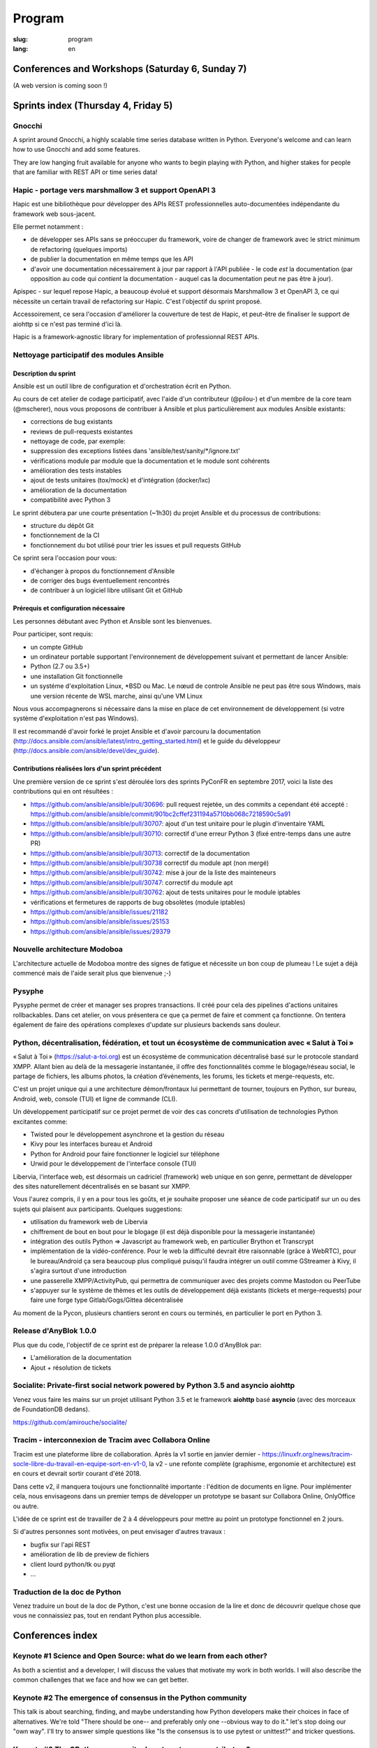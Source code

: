 Program
#######

:slug: program
:lang: en

.. |br| raw:: html

   <br />

.. raw:: html

   <div class="warning">This program might still be subject to minor changes</div>

Conferences and Workshops (Saturday 6, Sunday 7)
================================================

.. raw:: html

  <a href="/images/program_en_01092018.pdf">Schedule in pdf format</a>

(A web version is coming soon !)

Sprints index (Thursday 4, Friday 5)
====================================

Gnocchi
-------

.. raw:: html

  <i>Julien Danjou</i>
  <br/>
  <br/>

.. container:: wrap-paragraphe

  A sprint around Gnocchi, a highly scalable time series database written in
  Python. Everyone's welcome and can learn how to use Gnocchi and add some
  features.

  They are low hanging fruit available for anyone who wants to begin
  playing with Python, and higher stakes for people that are familiar with REST
  API or time series data!

.. raw:: html

  <hr/>

Hapic - portage vers marshmallow 3 et support OpenAPI 3
-------------------------------------------------------

.. raw:: html

  <i>Damien Accorsi</i>
  <br/>
  <br/>

.. container:: wrap-paragraphe

  Hapic est une bibliothèque pour développer des APIs REST professionnelles
  auto-documentées indépendante du framework web sous-jacent.

  Elle permet notamment :

  - de développer ses APIs sans se préoccuper du framework, voire de changer de
    framework avec le strict minimum de refactoring (quelques imports)
  - de publier la documentation en même temps que les API
  - d'avoir une documentation nécessairement à jour par rapport à l'API
    publiée - le code *est* la documentation (par opposition au code qui
    *contient* la documentation - auquel cas la documentation peut ne pas être à
    jour).

  Apispec - sur lequel repose Hapic, a beaucoup évolué et support désormais
  Marshmallow 3 et OpenAPI 3, ce qui nécessite un certain travail de refactoring
  sur Hapic. C'est l'objectif du sprint proposé.

  Accessoirement, ce sera l'occasion d'améliorer la couverture de test de Hapic,
  et peut-être de finaliser le support de aiohttp si ce n'est pas terminé d'ici
  là.

  Hapic is a framework-agnostic library for implementation of professionnal REST
  APIs.

.. raw:: html

  <hr/>

Nettoyage participatif des modules Ansible
------------------------------------------

.. raw:: html

  <i>Pierre-Louis Bonicoli, Michael Scherer</i>
  <br/>

Description du sprint
~~~~~~~~~~~~~~~~~~~~~

.. container:: wrap-paragraphe

  Ansible est un outil libre de configuration et d'orchestration écrit en Python.

  Au cours de cet atelier de codage participatif, avec l'aide d'un contributeur
  (@pilou-) et d'un membre de la core team (@mscherer), nous vous proposons de
  contribuer à Ansible et plus particulièrement aux modules Ansible existants:

  - corrections de bug existants
  - reviews de pull-requests existantes
  - nettoyage de code, par exemple:
  - suppression des exceptions listées dans 'ansible/test/sanity/\*/ignore.txt'
  - vérifications module par module que la documentation et le module sont cohérents
  - amélioration des tests instables
  - ajout de tests unitaires (tox/mock) et d'intégration (docker/lxc)
  - amélioration de la documentation
  - compatibilité avec Python 3

  Le sprint débutera par une courte présentation (~1h30) du projet Ansible et du
  processus de contributions:

  - structure du dépôt Git
  - fonctionnement de la CI
  - fonctionnement du bot utilisé pour trier les issues et pull requests GitHub

  Ce sprint sera l'occasion pour vous:

  - d'échanger à propos du fonctionnement d'Ansible
  - de corriger des bugs éventuellement rencontrés
  - de contribuer à un logiciel libre utilisant Git et GitHub

Prérequis et configuration nécessaire
~~~~~~~~~~~~~~~~~~~~~~~~~~~~~~~~~~~~~

.. container:: wrap-paragraph

  Les personnes débutant avec Python et Ansible sont les bienvenues.
  
  Pour participer, sont requis:

  - un compte GitHub
  - un ordinateur portable supportant l'environnement de développement suivant
    et permettant de lancer Ansible:
  - Python (2.7 ou 3.5+)
  - une installation Git fonctionnelle
  - un systéme d'exploitation Linux, \*BSD ou Mac. Le nœud de controle Ansible
    ne peut pas être sous Windows, mais une version récente de WSL marche, ainsi
    qu'une VM Linux

  Nous vous accompagnerons si nécessaire dans la mise en place de cet environnement de développement (si votre système d'exploitation n'est pas Windows).
  
  Il est recommandé d'avoir forké le projet Ansible et d'avoir parcouru la
  documentation
  (http://docs.ansible.com/ansible/latest/intro_getting_started.html) et le
  guide du développeur (http://docs.ansible.com/ansible/devel/dev_guide).


Contributions réalisées lors d'un sprint précédent
~~~~~~~~~~~~~~~~~~~~~~~~~~~~~~~~~~~~~~~~~~~~~~~~~~

.. container:: wrap-paragraph

  Une première version de ce sprint s'est déroulée lors des sprints PyConFR en
  septembre 2017, voici la liste des contributions qui en ont résultées :

  - https://github.com/ansible/ansible/pull/30696: pull request rejetée, un des
    commits a cependant été accepté :
    https://github.com/ansible/ansible/commit/901bc2cffef231194a5710bb068c7218590c5a91
  - https://github.com/ansible/ansible/pull/30707: ajout d'un test unitaire pour
    le plugin d'inventaire YAML
  - https://github.com/ansible/ansible/pull/30710: correctif d'une erreur Python
    3 (fixé entre-temps dans une autre PR)
  - https://github.com/ansible/ansible/pull/30713: correctif de la documentation
  - https://github.com/ansible/ansible/pull/30738 correctif du module apt (non
    mergé)
  - https://github.com/ansible/ansible/pull/30742: mise à jour de la liste des
    mainteneurs
  - https://github.com/ansible/ansible/pull/30747: correctif du module apt
  - https://github.com/ansible/ansible/pull/30762: ajout de tests unitaires pour
    le module iptables
  - vérifications et fermetures de rapports de bug obsolètes (module iptables)
  - https://github.com/ansible/ansible/issues/21182
  - https://github.com/ansible/ansible/issues/25153
  - https://github.com/ansible/ansible/issues/29379

.. raw:: html

  <hr/>

Nouvelle architecture Modoboa
-----------------------------

.. raw:: html

  <i>Antoine Nguyen</i>
  <br/>
  <br/>

.. container:: wrap-paragraphe

  L'architecture actuelle de Modoboa montre des signes de fatigue et nécessite
  un bon coup de plumeau ! Le sujet a déjà commencé mais de l'aide serait plus
  que bienvenue ;-)

.. raw:: html

  <hr/>

Pysyphe
-------

.. raw:: html

  <i>Adrian Vandier Ast</i>
  <br/>
  <br/>

.. container:: wrap-paragraphe

  Pysyphe permet de créer et manager ses propres transactions. Il créé pour cela
  des pipelines d'actions unitaires rollbackables. Dans cet atelier, on vous
  présentera ce que ça permet de faire et comment ça fonctionne. On tentera
  également de faire des opérations complexes d'update sur plusieurs backends
  sans douleur.

.. raw:: html

  <hr/>

Python, décentralisation, fédération, et tout un écosystème de communication avec « Salut à Toi »
-------------------------------------------------------------------------------------------------

.. raw:: html

  <i>Poisson Jérôme</i>
  <br/>
  <br/>

.. container:: wrap-paragraphe

  « Salut à Toi » (https://salut-a-toi.org) est un écosystème de communication
  décentralisé basé sur le protocole standard XMPP. Allant bien au delà de la
  messagerie instantanée, il offre des fonctionnalités comme le blogage/réseau
  social, le partage de fichiers, les albums photos, la création d’événements,
  les forums, les tickets et merge-requests, etc.

  C'est un projet unique qui a une architecture démon/frontaux lui permettant de
  tourner, toujours en Python, sur bureau, Android, web, console (TUI) et ligne
  de commande (CLI).

  Un développement participatif sur ce projet permet de voir des cas concrets
  d'utilisation de technologies Python excitantes comme:

  - Twisted pour le développement asynchrone et la gestion du réseau
  - Kivy pour les interfaces bureau et Android
  - Python for Android pour faire fonctionner le logiciel sur téléphone
  - Urwid pour le développement de l'interface console (TUI)

  Libervia, l'interface web, est désormais un cadriciel (framework) web unique
  en son genre, permettant de développer des sites naturellement décentralisés
  en se basant sur XMPP.

  Vous l'aurez compris, il y en a pour tous les goûts, et je souhaite proposer
  une séance de code participatif sur un ou des sujets qui plaisent aux
  participants. Quelques suggestions:

  - utilisation du framework web de Libervia
  - chiffrement de bout en bout pour le blogage (il est déjà disponible pour la
    messagerie instantanée)
  - intégration des outils Python => Javascript au framework web, en particulier
    Brython et Transcrypt
  - implémentation de la vidéo-conférence. Pour le web la difficulté devrait
    être raisonnable (grâce à WebRTC), pour le bureau/Android ça sera beaucoup
    plus compliqué puisqu'il faudra intégrer un outil comme GStreamer à Kivy, il
    s'agira surtout d'une introduction
  - une passerelle XMPP/ActivityPub, qui permettra de communiquer avec des
    projets comme Mastodon ou PeerTube
  - s'appuyer sur le système de thèmes et les outils de développement déjà
    existants (tickets et merge-requests) pour faire une forge type
    Gitlab/Gogs/Gittea décentralisée

  Au moment de la Pycon, plusieurs chantiers seront en cours ou terminés, en
  particulier le port en Python 3.

.. raw:: html

  <hr/>

Release d'AnyBlok 1.0.0
-----------------------

.. raw:: html

  <i>JS Suzanne</i>
  <br/>
  <br/>

.. container:: wrap-paragraphe

  Plus que du code, l'objectif de ce sprint est de préparer la release 1.0.0 d'AnyBlok par:

  - L'amélioration de la documentation
  - Ajout + résolution de tickets

.. raw:: html

  <hr/>

Socialite: Private-first social network powered by Python 3.5 and asyncio aiohttp
---------------------------------------------------------------------------------

.. raw:: html

  <i>Amirouche Boubekki</i>
  <br/>
  <br/>

.. container:: wrap-paragraphe

  Venez vous faire les mains sur un projet utilisant Python 3.5 et le framework
  **aiohttp** basé **asyncio** (avec des morceaux de FoundationDB dedans).

  https://github.com/amirouche/socialite/

.. raw:: html

  <hr/>

Tracim - interconnexion de Tracim avec Collabora Online
-------------------------------------------------------

.. raw:: html

  <i>Damien Accorsi</i>
  <br/>
  <br/>

.. container:: wrap-paragraphe

  Tracim est une plateforme libre de collaboration. Après la v1 sortie en
  janvier dernier -
  https://linuxfr.org/news/tracim-socle-libre-du-travail-en-equipe-sort-en-v1-0,
  la v2 - une refonte complète (graphisme, ergonomie et architecture) est en
  cours et devrait sortir courant d'été 2018.

  Dans cette v2, il manquera toujours une fonctionnalité importante : l'édition de
  documents en ligne. Pour implémenter cela, nous envisageons dans un premier
  temps de développer un prototype se basant sur Collabora Online, OnlyOffice ou
  autre.

  L'idée de ce sprint est de travailler de 2 à 4 développeurs pour mettre au
  point un prototype fonctionnel en 2 jours.

  Si d'autres personnes sont motivées, on peut envisager d'autres travaux :

  - bugfix sur l'api REST
  - amélioration de lib de preview de fichiers
  - client lourd python/tk ou pyqt
  - ...

.. raw:: html

  <hr/>

Traduction de la doc de Python
------------------------------

.. raw:: html

  <i>Julien Palard</i>
  <br/>
  <br/>

.. container:: wrap-paragraphe

  Venez traduire un bout de la doc de Python, c'est une bonne occasion de la
  lire et donc de découvrir quelque chose que vous ne connaissiez pas, tout en
  rendant Python plus accessible.

.. raw:: html

  <hr/>

Conferences index
=================

Keynote #1 Science and Open Source: what do we learn from each other?
---------------------------------------------------------------------

.. raw:: html

  <i>Viviane Pons - 25 min</i>
  <br/>
  <br/>

.. container:: wrap-paragraphe

  As both a scientist and a developer, I will discuss the values that motivate
  my work in both worlds. I will also describe the common challenges that we
  face and how we can get better.

.. raw:: html

  <hr/>

Keynote #2 The emergence of consensus in the Python community
-------------------------------------------------------------

.. raw:: html

  <i>Julien Palard - 25 min</i>
  <br/>
  <br/>

.. container:: wrap-paragraphe

  This talk is about searching, finding, and maybe understanding how Python
  developers make their choices in face of alternatives. We're told "There
  should be one-- and preferably only one --obvious way to do it." let's stop
  doing our "own way". I'll try to answer simple questions like "Is the
  consensus is to use pytest or unittest?" and tricker questions.

.. raw:: html

  <hr/>

Keynote #3 The CPython community: how to get more contributors?
---------------------------------------------------------------

.. raw:: html

  <i>Victor Stinner - 25 min</i>
  <br/>
  <br/>

.. container:: wrap-paragraphe

  The CPython project is now 28 years old. It has active core developers, but
  almost all of them are volunteers. It's difficult to ask someone to be commit
  into a project for 5 years without being paid. Helping newcomers and mentoring
  contributors takes time and few developers are available for that. We are
  working on improving the diversity of CPython core developers and get more
  active core developers, but it's a slow process.

.. raw:: html

  <hr/>

A multi-core Python HTTP server (much) faster than Go (spoiler: Cython)
-----------------------------------------------------------------------

.. raw:: html

  <i>Jean-Paul Smets - 50 min</i>
  <br/>
  <br/>

.. container:: wrap-paragraphe

  A multi-core Python HTTP server that is about 40% to 110% faster than Go can
  be built by relying on Cython language and lwan C library. A proof of concept
  validates the possibility of high performance system programming in Cython
  language.

.. raw:: html

  <hr/>

Assemblée générale de l'AFPY
----------------------------

.. raw:: html

  <i>Arthur Vuillard - 50 min</i>
  <br/>
  <br/>

.. container:: wrap-paragraphe

  L'assemblée générale de l'entité organisatrice de la PyConFR se tiendra durant
  l'événement. Elle est bien entendu ouverte aux curieux.

.. raw:: html

  <hr/>

Learn BDD in Python with Behave
-------------------------------

.. raw:: html

  <i>Lionel Lonkap - 25 min</i>
  <br/>
  <br/>

.. container:: wrap-paragraphe

  BDD is one of the not so well known testing techniques used in Software
  development to ensure every actor involved (Business, Devs, Ops, SecOps, ...)
  build understanding on :

  - Why we build something; for WHO?
  - WHAT is built?
  - WHEN the thing we built is considered done?

  My Talk is about using BDD in Python with Behave Framework; to ensure that
  your development brings the right value your the Business. We will start as a
  beginner and try to achieve the Expert level.
  
.. raw:: html

  <hr/>

Calculer la QOS de vos infrastructures avec Asyncio
---------------------------------------------------

.. raw:: html

  <i>Nicolas Crocfer, Anthony Olea - 50 min</i>
  <br/>
  <br/>

.. container:: wrap-paragraphe

  Notre équipe, composée de 4 développeurs chez OVH, travaille depuis plusieurs
  mois sur un projet nommé DEPC (Dependency Checker).

  Cet outil, composé d'une API et d'une WebUI, offre 2 fonctionnalités
  principales :

  - manager un graphe de dépendances entre les services d'OVH via la base de
    données Neo4j,
  - calculer la QOS de chaque noeud du graphe en fonction de metrics hébergées
    sur des bases de données TimeSeries.

  L'outil a été initialement développé avec Flask et SQLAlchemy, mais quelques
  problèmes de performance, lié à des soucis de scaling Celery, nous ont poussés
  à le migrer vers une solution asynchrone. Nous sommes donc parti sur Asyncio
  via le framework Sanic, en combinaison avec Gino pour l'accès à la base de
  données.

  Le sujet de cette conférence portera sur ce retour d'expérience : nous
  aborderons les gains de performances par rapport à l'ancienne stack, mais
  également les problèmes que nous avons rencontrés durant la migration.

.. raw:: html

  <hr/>

Can a few lines of Python help thousands of people?
---------------------------------------------------

.. raw:: html

  <i>Anuj Menta - 25 min</i>
  <br/>
  <br/>

.. container:: wrap-paragraphe

  I wrote a few lines of code to build a web application using Flask back in
  University. Everyone found it so good, it was like a forest fire. I could
  never have estimated that a few lines of code can help thousands of people
  with stuff they do every day. In my case, I designed and developed a website
  'Papercop' which did the simple job of downloading all the relevant question
  papers from the university's portal and all the student had to do was enter
  their roll number.

  No Ads. No signups. No logins. One input. One output. And everyone out there
  loved it. Thousands of students used the site before every examination

  I'd like to take the audience through the ups and downs of seeing how a simple
  idea they keep thinking of, can be brought to life using Python while talking
  about best practices and growth hacks.

.. raw:: html

  <hr/>

Comment j'ai automatisé la compta de ma boite
---------------------------------------------

.. raw:: html

  <i>Anthony Martinet - 25 min</i>
  <br/>
  <br/>

.. container:: wrap-paragraphe

  La saisie de facture, que ce soit niveau fournisseur ou client est une tâche
  simple, rigoureuse mais très fastidieuse. Hors forfait par ci, consommation au
  Giga par là, tenir une comptabilité deviens une tâche pouvant consommer pas
  mal de temps dans une petite entreprise.

  Découvrez comment nous nous servons de Python et des outils en Python pour
  automatiser tout celà. Au menu :

  - Odoo et ses API
  - Fournisseur avec API
  - Weboob : Fournisseur sans API
  - Simplifier son lettrage

  Pas de code ici, mais des pointeurs sur le process, les choses qui ont
  marchés, celles qui n'ont pas marchés et des axes d'améliorations

.. raw:: html

  <hr/>

Comment le machine-learning m'a permis de comprendre Closer
-----------------------------------------------------------

.. raw:: html

  <i>Thibault Giordan - 25 min</i>
  <br/>
  <br/>

.. container:: wrap-paragraphe

  Retour d’expérience sur un projet personnel d'application web utilisant du
  machine-learning pour reconnaître des stars :

  - Reconnaître une star sur une photo (via des réseaux de neurones)
  - Reconnaître une star à partir de ses rôles/caractéristiques (via des
    traitements de text-mining)

  Nous parlerons de différentes librairies python (spacy, face_recognition,
  scrapy) ainsi que de concept orienté data-science (reconnaissance facile,
  text-mining...)

.. raw:: html

  <hr/>

Consommer et produire des e-mails avec Python : lire, écrire, etc.
------------------------------------------------------------------

.. raw:: html

  <i>Stéphane Blondon - 25 min</i>
  <br/>
  <br/>

.. container:: wrap-paragraphe

  Cette conférence présentera quelques bibliothèques pratiques à un développeur
  pour exécuter des traitement automatisés sur des e-mails comme la lecture, la
  suppression ou bien évidemment l'envoi d'e-mails.

  Tous les niveaux sont attendus.

.. raw:: html

  <hr/>

Containers for developers
-------------------------

.. raw:: html

  <i>Vincent Maillol, Sami Makki - 25 min</i>
  <br/>
  <br/>

.. container:: wrap-paragraphe

  Today, there is a big traction for containers in the production world. But
  containers are not made for developers, and it's only been recently that some
  features, such as the multi-stage dockerfiles, were introduced for them.

  Because we were a small team, we couldn't maintain both Dockerfiles for
  development and production. That's why we developed our own scripts to
  template them. Today, those are no longer scripts, but a plain OpenSource
  Software that can help all developers stopping getting crazy while maintaining
  a ton of dockerfiles... without boilerplate !

.. raw:: html

  <hr/>

Convolution Network in vanilla Python
-------------------------------------

.. raw:: html

  <i>Prakhar Srivastava - 50 min</i>
  <br/>
  <br/>

.. container:: wrap-paragraphe

  This workshop aims at providing the attendees an experience of implementing
  convolution neural from scratch without any big frameworks working in the
  backend supplementing the need for computation. This would give the attendees
  an overall understanding of what are Convolution Neural Networks and why do
  they work so exceedingly well in image processing!

  This session would basically focus on python and it's ecosystem and how well
  it goes up with the current research paradigm shift that is happening due to
  the boom in Artificial intelligence. The session would help developers to
  amass the importance of mathematics and the ease that python provides in
  coding it, even from scratch. This would encourage the developers only to try
  more and more python programming for deep learning. For a nascent developer,
  this session packs in a high educational reward as he will be exposed to the
  mathematics behind the most successful algorithm of the past couple of
  decades.

  This workshop aims to provide a look through the abstraction offered by big
  frameworks for developers to understand why mathematics behind data science is
  necessary yet, give them the insight into why abstraction is a key player in
  deep learning.

  Q. What can developers expect from this workshop!
  Understand what are convolution neural networks
  Why they work so well on image data?
  All the different implementation of Convolution network and how they improve
  the vanilla network
  What are the best ways to implement convolution network on a given data

  Q. What this workshop is not!
  Just another workshop telling you to use frameworks
  Mathematics will not be looked over. (It's important)
  This session would provide a much-needed exposure to python programming
  language and how its ecosystem helps deep learning so well.

.. raw:: html

  <hr/>

CRAPPY: un module pour le pilotage de systèmes multi-instrumentés
-----------------------------------------------------------------

.. raw:: html

  <i>Victor Couty - 25 min</i>
  <br/>
  <br/>

.. container:: wrap-paragraphe

  CRAPPY pour "Command and Real-time Acquisition in Parallelized PYthon" est un
  module Python permettant de faire interagir des capteurs et des actionneurs.
  Son développement est centré sur la polyvalence: il est prévu pour permettre
  l'intégration d'un grand nombre d'éléments. Il est déjà capable de gérer de
  nombreux dispositifs comme des caméras, moteurs et cartes d'entrée/sorties
  mais il permet surtout l'ajout de nouveaux objets dans le programme ou
  directement au sein du module de manière simple. CRAPPY contient un certain
  nombre d'outils comme le correcteur PID, le générateur de signaux ou l'attente
  de conditions, mais il permet surtout l'utilisation de fonctions Python
  définies par l'utilisateur. Il a été développé par le LaMcube (anciennement
  Laboratoire de Mécanique de Lille) afin de permettre la mise en place d'essais
  mécaniques multi-instrumentés. Au sein du laboratoire, nous développons et
  utilisons CRAPPY aussi bien pour des applications simples comme le pilotage
  d'un four par Raspberry Pi que sur des montages plus complexes, par exemple un
  banc de simulation de freinage de train. Nous pensons que par sa polyvalence,
  ce module a des applications bien au delà de la recherche scientifique et
  cette présentation a pour objectif de faire connaître ce module open-source et
  donner des exemples d'applications réelles avec du matériel accessible.
  Le code est disponible à l'adresse
  https://github.com/LaboratoireMecaniqueLille/crappy

.. raw:: html

  <hr/>

Débuter en programmation web avec asyncio et aiohttp
----------------------------------------------------

.. raw:: html

  <i>Amirouche Boubekki - 25 min</i>
  <br/>
  <br/>

.. container:: wrap-paragraphe

  asyncio est un nouveau module qui supporte en Python 3.5+ la syntaxe async /
  await. Il facilite grandement la programmation asynchrone en évitant la
  programmation par callback. Le principe de la programmation asynchrone est de
  traiter plus de requêtes en même temps. Nous verrons dans cette présentation
  que c'est facile de faire de la programmation web asynchrone à l'aide du cadre
  logiciel aiohttp.

.. raw:: html

  <hr/>

Deep Learning the Bayesian way : Moving towards safer AI !
----------------------------------------------------------

.. raw:: html

  <i>Ayush Singh - 25 min</i>
  <br/>
  <br/>

.. container:: wrap-paragraphe

  With the advancements in the domain of Deep learning, it has found application
  in various real-life problems such as self-driving cars and healthcare
  diagnosis. But with great powers comes greater responsibility, so the question
  arises, “Is our AI safe ?”

  The critical part of any machine learning system is understanding what it does
  not know. Unfortunately, today’s deep learning algorithms are usually unable
  to understand their uncertainty.

  This talk will provide an introduction to the resurging filed of Bayesian Deep
  Learning. I would be discussing various theoretical aspects and the current
  state-of-the-art in this domain. I would be taking you through the code for
  constructing Bayesian deep nets and visualizing their uncertainty in their
  results using libraries like PyMC3, Pytorch.

  The prerequisites for this talk familiarity with basic probability,
  Intermediary python, and passion to learn something new :)

.. raw:: html

  <hr/>

Design Patterns pour Python Micro-services
------------------------------------------

.. raw:: html

  <i>Michael Bright - 50 min</i>
  <br/>
  <br/>

.. container:: wrap-paragraphe

  Cette présentation introduira les notions de "micro-service design pattern" et
  comment ils peuvent etre exploites pour déployer les services a base de Python
  (ou autre) sur Kubernetes ou Docker.

  Nous regarderons comment exposer et scaler le service, puis le faire évoluer
  en nouvelle version via les "rolling upgrades" prenant en compte des détails
  pratiques tel que le besoin d'haute disponibilite, capacity, ingress
  controllers, monitoring et load balancing.

  Nous verrons comment les "health checks" permettent de valider l'état de santé
  d'une nouvelle version d'un service pour pouvoir faire un "rollback" en cas
  de besoin.

  Tous ces concepts seront démontrés visuellement avec un deploiement de bout en
  bout sur un cluster Kubernetes.

.. raw:: html

  <hr/>

Développement d'applications avec le framework Anyblok et son écosystème d'outils et modules métier
---------------------------------------------------------------------------------------------------

.. raw:: html

  <i>Franck Bret - 25 min</i>
  <br/>
  <br/>

.. container:: wrap-paragraphe

  Présentation de l'écosystème d'outils et modules métier pour le framework Anyblok.
  
  Principes généraux : modularité, découplage, qualité
  Ecosystème : Présentation rapide des outils et modules métiers existants
  Exemple : Exemple d'implémentation
  
  https://pypi.org/project/AnyBlok/
  https://github.com/AnyBlok

.. raw:: html

  <hr/>

Dites au revoir au "quick and dirty"
------------------------------------

.. raw:: html

  <i>Antonin Morel - 25 min</i>
  <br/>
  <br/>

.. container:: wrap-paragraphe

  Quel développeur n'a jamais été tenté d'écrire une solution quick and dirty
  afin de gagner un peu temps ? La réalité du marché faisant la dette technique
  s'accumule et il arrive un moment où il devient critique de la traiter.
  
  Nous verrons ensemble comment quitter le mode "quick and dirty" pour amener un
  projet et une équipe vers l'excellence technique. Adapté à tous les niveaux.

.. raw:: html

  <hr/>

DIY guide to convert Speech-to-text with DeepSpeech AND Text-to-speech with WaveNet
-----------------------------------------------------------------------------------

.. raw:: html

  <i>Kajal Puri - 50 min</i>
  <br/>
  <br/>

.. container:: wrap-paragraphe

  After watching Google I/O 2018, one thing we've realized is that the voice of
  the artificially intelligent system is going to be a significant interface to
  interact with a human, apart from the text. The research on speech-to-text has
  been going on since quite a few years after we've taken a big leap on the Deep
  Learning approach. In this talk, I'm going to talk mainly about the Mozilla's
  DeepSpeech open source project to convert speech-to-text in Python.

  Now, the new problem at hand is how an artificially intelligent system can
  give a human-like voice to the written text because when a human speaks, there
  are a lot of intricacies in our speech that is so obvious for the human brain.
  Expressions in our voice, where to give a pause, and accent etc are few
  important factors that play a big role in how humans talk to each other. So,
  here I'm going to introduce WaveNet.

  The talk will be divided in following four segments :

  - 0-5 minutes: The talk will begin with explaining the Speech-to-text earlier
    existing libraries and which machine learning models they used. Comparison
    of various libraries like Cloud speech-to-text by Google, IBM Watson and
    DeepSpeech will be done
  - 5-25 minutes: DeepSpeech is based on Baidu's DeepSpeech research paper. This
    model directly translates raw audio data into text - without any domain
    specific code in between. I'll quickly brief about the underlying deep
    learning architecture used in DeepSpeech. A short live-demo will be given
    and the code, written in Python, will be explained with the tips on
    hyper-parametric tuning to get the best possible results.
  - 25-45 minutes: Now, the talk will switch to the latest research going on in
    the field of Text-to-speech and how products like Alexa, Siri, Google
    Assistant etc are leveraging this to behave like a human. The deep learning
    architecture of WaveNet, open sourced by Google's DeepMind, will be
    discussed followed by the live-demo and explaining the code written in
    Python.
  - 45-50 minutes: For QA session.

.. raw:: html

  <hr/>

Django & GraphQL
----------------

.. raw:: html

  <i>Mehdi Raddadi - 50 min</i>
  <br/>
  <br/>

.. container:: wrap-paragraphe

  La présentation s'adresse à des personnes débutantes ou confirmées. Elle a
  pour but de présenter la RFC GraphQL et son rapport avec Django.

  Une première partie introductive permettra aux participants de comprendre ce
  qu'apporte l'utilisation de cette RFC, ses avantages et ses inconvénients.
  Cela s'articulera autour du concept de cette technologie sans parler
  d'implémentation.

  Dans une seconde partie, on s'intéressera à une implémentation en python avec
  Graphene, blibliothèque python qui s'interface avec Django. Cette
  implémentation sera illustrée avec un exemple de mise en place d'une API
  GraphQL sur un projet simple pour présenter cette implémentation avant de
  discuter de l'état actuel de Graphene et de ses limitations.

.. raw:: html

  <hr/>

Empaquetez facilement vos projets pour GNU/Linux et \*BSD !
-----------------------------------------------------------

.. raw:: html

  <i>Cyril Roelandt - 25 min</i>
  <br/>
  <br/>

.. container:: wrap-paragraphe

  De nos jours, la plupart des langages fournissent leur propre gestionnaire de
  paquets (pip, gem, etc.) ainsi que leur propre archive de paquets (PyPI,
  RubyGems, etc.). Il existe également de nombreuses distributions GNU/Linux
  (Debian, Fedora, etc.) et \*BSD (FreeBSD, OpenBSD, etc.).

  Les empaqueteurs doivent convertir les paquets "upstream" (disponibles dans
  les archives de paquets des langages) en paquets "downstream" (les paquets de
  nos distributions). Divers outils ont été écrits pour les aider dans ce
  travail quelque peu fastidieux : on trouve ainsi pypi2rpm, gem2rpm, pypi2deb,
  url2pkg, portgen, pytoport et bien d'autres. Tous ces outils ont une interface
  et un comportement différents. Ils réimplémentent tous du code similaire :
  lire des métadonnées depuis les archives de paquets, et écrire des paquets
  Debian/RPM/etc.

  Durant cette présentation, je présenterai upt (Universal Packaging Tool,
  disponible à https://framagit.org/upt/upt), un outil modulaire combinant des
  "lecteurs" (qui lisent les métadonnées) et des "écrivains" (qui écrivent les
  paquets Debian/RPM/etc.) grâce à une représentation intermédiaire unifiée des
  paquets. Je le comparerai à des projets similaires et montrerai comment
  ajouter facilement le support pour votre langage ou votre distribution
  préféré.

.. raw:: html

  <hr/>

En pratique, qu'est-ce que ReST ?
---------------------------------

.. raw:: html

  <i>Xavier Ordoquy - 50 min</i>
  <br/>
  <br/>

.. container:: wrap-paragraphe

  Les APIs occupent de plus en plus de place au sein de notre activité
  informatique et dans les entreprises.

  Sans nous en rendre compte, nous introduisons énormément de connaissances dans
  nos APIs, que ce soit coté serveur ou coté client. Cette somme de connaissance
  créé un couplage implicite entre le serveur et le client ce qui complique les
  évolutions.

  Partant d'un example d'API ReST nous verrons comment elle permet de diminuer
  le couplage client/serveur et facilite les évolutions, en montrant comment
  elles peuvent être prise en charge par des clients qui n'étaient pas prévus
  pour. Un autre aspect est la limitation des règles metier du coté client et
  comment rester DRY pour la partie fonctionnelle.

  Pour conclure, nous aborderons ce qui les limites de cette architecture et
  pourquoi il est si compliqué de créer de telles APIs.

.. raw:: html

  <hr/>

Forecasting and observing Airfare trends using Python and Neural Networks
-------------------------------------------------------------------------

.. raw:: html

  <i>Anuj Menta - 25 min</i>
  <br/>
  <br/>

.. container:: wrap-paragraphe

  We have always been taught that the earlier you book a flight, the cheaper it
  is. What if I said it isn't? You see it's not a straight line and it has a
  minimum at some point (someday before the flight). We are going to see how
  historical Airfare data can help us derive the best day to book a flight so
  that you 'actually' get the cheapest fares.

  The talk would talk about the entire process, from getting the data, to
  training a basic Neural network on the data. With advancements in deep
  learning in these few years, it is very easy to train a simple statistical
  model to predict the prices.

.. raw:: html

  <hr/>

Full-remote : guide de survie en environnement distant
------------------------------------------------------

.. raw:: html

  <i>Matthias Dugué - 50 min</i>
  <br/>
  <br/>

.. container:: wrap-paragraphe

  Travailler en équipe n'est jamais un défi simple. Travailler à distance est un
  enjeu encore plus complexe. Collaborer avec une équipe entièrement distribuée
  relève de l'exploit. Pourtant de plus de plus de projets (collaboratifs,
  associatifs, ou startups) choisissent ce mode de fonctionnement, qui offre
  aussi de nombreux avantages.

  Avant même que les concepts de full-remote, de co-working, et de BYOD ne
  deviennent populaires, les mouvements Open Source se sont attelés à la tâche
  difficile de faire travailler ensemble des gens en les reliant uniquement par
  le réseau.

  Après plusieurs années passées à collaborer avec des gens sur de nombreux
  projets, Open Source ou non, petit retour d'expérience du full-remote, ce
  qu'il engage, ce qu'il faut savoir, et les outils indispensables à un travail
  asynchrone efficace, ensemble.

.. raw:: html

  <hr/>

Generative Adversarial Networks - Application to Image Deblurring
-----------------------------------------------------------------

.. raw:: html

  <i>Raphaël Meudec - 25 min</i>
  <br/>
  <br/>

.. container:: wrap-paragraphe

  [Intermediate level]

  For the past years, neural networks have revolutionalized multiple tasks such
  as Computer Vision or Natural Language Processing. The purpose of this talk is
  to study Generative Adversarial Networks, a deep learning approach for
  artificial generation of data. We will go from understanding how they work, to
  knowing the difference in training phase with regular networks.

  Generative Adversarial Networks have been recently used to improve resolution
  of images, to generate images from text description or to make Nicolas Cage
  appear in any movie. They are based on two neural networks, competing with
  each other in a zero-sum game.

  With the Keras library, we will build a model to perform image deblurring.

  Roadmap of the talk:

  1. What are Generative Adversarial Networks
  2. Networks architecture for our deblurring task
  3. Perform training of a Generative Adversarial Network
  4. Applications of GAN models

  A part of this talk will be based on this article I wrote:
  [http://bit.ly/deblurgan](http://bit.ly/deblurgan)

.. raw:: html

  <hr/>

Gestion de stocks en Python avec Anyblok / WMS
----------------------------------------------

.. raw:: html

  <i>Georges Racinet - 25 min</i>
  <br/>
  <br/>

.. container:: wrap-paragraphe

  Anyblok / WMS est un tout nouvel ensemble de bibliothèques pour écrire des
  applications de gestion de stocks et de logistique en Python3, avec
  PostgreSQL, AnyBlok et SQLAlchemy.

  - https://pypi.org/project/anyblok-wms-base/
  - https://blog.racinet.fr/tag/logistique.html
  - https://anyblok-wms-base.readthedocs.io/
  - https://github.com/AnyBlok/anyblok_wms_base

  L'objectif est de fournir une fondation solide et agréable aux développeurs
  d'applications concrètes et à leurs mainteneurs.

  Les cas d'utilisation potentiels concernent tout ce qui touche au suivi
  d'objets physiques, donc la partie logistique de l'e-commerce, bien sûr, mais
  aussi les petits magasins, les parcs de matériel technique, la gestion de
  production (GPAO) et pourquoi pas l'humanitaire.

  Quelques mots d'ordre du développement en "té" : flexibilité, généricité,
  traçabilité, adaptabilité (à la réalité), euh… qualité et bien sûr liberté !

  Le développement de la couche de base a commencé cette année ; on espère être
  en voie de sortir la version 1.0 au moment de la PyConFR, d'avoir une première
  application finale en production, de lancer des développements publics de plus
  haut niveau, d'accueillir des contributions…

.. raw:: html

  <hr/>

La cartographie c'est simple et "complexe"
------------------------------------------

.. raw:: html

  <i>Julien Tayon - 50 min</i>
  <br/>
  <br/>

.. container:: wrap-paragraphe

  Contexte : J'ai commencé à faire des cartes avec les données INSEE disponibles
  sur opendata il y a 2 semaines.

  J'ai trouvé quelques outils comme qGIS, mais ayant une machine asthmatique,
  j'ai fini par construire les cartes depuis rien, juste en regardant les
  fichiers sources, et les cartes SVG et c'est facile : tout le monde peut y
  arriver.

  C'est si simple avec les bons outils (python + SVG + HTML + matplotlib et une
  connaissance minimale en math), que ce serait bien de rendre ce savoir
  disponible pour tous.

  La plupart des difficultés techniques comme : un point est il dans un polygone
  ?

  Quel sont les points minimum et le maximum dans une carte ?

  Sont résolues simplement sans classe avec un outil mal aimé de python : les
  nombres complexes.

  (Ceci au passage est un "rant" contre la classe point 2D qui est donnée en
  exemple comme la classe pour apprendre, et une réaffirmation que les maths
  sont une abstraction plus importante que l'objet.)

  Dans un premier temps on va prendre un fichier source, le regarder, et tenter
  naïvement de construire une carte.

  On va rappeler *très* rapidement ce qu'est un nombre complexe.

  On va prendre un fichier de destination et le regarder, et sans connaissance
  du SVG tenter de le construire.

  Ensuite on va utiliser matplotlib pour automatiser la coloration par gradient.

  On va y arriver.

  On va aussi découvrir une méthode de résolution des problèmes de contraste par
  "non linéarisation" des niveaux de couleurs (tri ordonné) qui marche à
  quasiment tous les coups (merci les OrderedDict et les sets).

  On va utiliser un algo simple pour trouver le polygone qui contient un point
  et le mettre en œuvre. Parler de distance et éviter en beauté le problème des
  projections en cartographie car j'y connais rien.

  On va peut être comparer avec qgis en terme de vitesse pour la génération de
  carte SVG, et aux tutos disponibles sur internet, et se dire que ça vaut le
  coup de partager ce savoir.

  Enfin on va montrer que la complexité afférente à écrire un cadricel étant
  supérieure à la 100 aine de ligne de codes pour faire le travail sans se
  fatiguer, c'est peut être pas nécessaire de faire un cadriciel.

  Et évidemment, je vais conclure sur les quaternions, et leur utilisation par
  les riggers dans l'industrie du jeu plutôt que les matrices pour la 3D et
  souligner qu'on a des modules pour les quaternions en python, parce qu'on a
  une communauté de qualité avec des scientifiques qui contribuent et que sans
  eux, ce serait bien plus dur de faire le kakou en 100 lignes de codes.
  Remercions aussi les initiatives d'opendata sans lesquelles on pourrait rien
  faire et rendons hommage à la qualité de données si simple que leur mise en
  œuvre est aisée.

  Et voilà comment on construit une carte de représentation de données sans rien
  y connaître en cartographie. Parce qu'il y a des gars biens qui partagent les
  données sans les "obscurcir" et d'autres leur code et qu'il y a une communauté
  au milieu pour mettre les savoirs en relation.

.. raw:: html

  <hr/>

La Crypto pour les devs
-----------------------

.. raw:: html

  <i>Matthias Dugué - 50 min</i>
  <br/>
  <br/>

.. container:: wrap-paragraphe

  Plus que jamais, nous avons besoin de sécuriser nos échanges et de renforcer
  notre confiance dans nos outils pour garder nos données à l'abri des yeux
  indiscrets. Peut-être que franchir le pas vous semble insurmontable. Peut-être
  que vous vous dites que tout ça reste une affaire de groupes d'hackitivistes
  éclairés. Plus probablement, il vous manque sans doute juste une connaissance
  simple de l'univers du chiffrement, et de la fantastique boîte à outils qui
  l'accompagne.

  Alors profitons-en, on embarque pour un tour d'horizon de la crypto :
  chiffrement, techniques, outils… Nous regarderons quels outils existent,
  pourquoi et comment les utiliser. Et parce que le web ne serait pas parfait
  s'il n'était pas ouvert, nous nous intéresserons aussi bien aux clients
  "lourds" qu'aux alternatives web (et il en y en a plein).

  Mieux : puisque nous ferons le tour des techniques, observons les outils que
  met à notre portée de dev le W3C avec l'API WebCrypto : ajouter du chiffrement
  et une gestion fine de la sécurisation se révèle désormais beaucoup plus
  pratique.

  Ceinture et bretelles : attachez-vous bien, on chiffre !

.. raw:: html

  <hr/>

La dynamique des attributs
--------------------------

.. raw:: html

  <i>Antoine Rozo - 50 min</i>
  <br/>
  <br/>

.. container:: wrap-paragraphe

  L'accès aux attributs d'un objet en Python est plus complexe qu'il n'en a
  l'air.

  Derrière une interface très simple, divers mécanismes interviennent pour
  récupérer la valeur de l'attribut demandé et nous permettent la mise en place
  de techniques avancées pour leur traitement.

  À travers cette présentation, nous explorerons ces mécanismes et verrons
  comment rendre nos attributs plus dynamiques.

  Niveau intermédiaire : Connaissances de base sur les classes et les objets en
  Python.

.. raw:: html

  <hr/>

La gestion de version en 2018: présent et future
------------------------------------------------

.. raw:: html

  <i>Pierre-Yves David, Boris Feld - 50 min</i>
  <br/>
  <br/>

.. container:: wrap-paragraphe

  La gestion de version a profondément changé ces 10 dernières années, avec
  l’arrivée des gestionnaires de versions décentralisés et des plateformes comme
  Github. Pourtant, malgré son succès retentissant, git n’est pas non plus la
  solution ultime couvrant tous les besoins. De nombreuses personnes et
  entreprises font le choix de solutions plus anciennes (comme SVN),
  propriétaires (comme Perforce™) ou de la même génération (comme Mercurial).

  Dans cette présentation, nous étudierons les besoins classiques qui ont
  façonnés et préservés les solutions actuelles, puis nous explorerons les
  nouvelles habitudes de développement auquelles les gestionnaires de versions
  doivent s’adapter. Cette présentation sera jalonnée d’exemples concrets qui
  vous permettront entre autre de comprendre en quoi les alternatives à Git sont
  utiles pour l’innovation et pourquoi, chez Octobus, nous avons choisi de
  travailler sur Mercurial plutôt que Git.

.. raw:: html

  <hr/>

La réalité virtuelle en Python pour des clients institutionnels, post mortem autour de 3 projets
------------------------------------------------------------------------------------------------

.. raw:: html

  <i>François Gutherz - 25 min</i>
  <br/>
  <br/>

.. container:: wrap-paragraphe

  Dans la continuité d'une présentation faite lors de la PyconFR 2016 à Rennes,
  qui était axée sur notre premier projet VR réalisé en Python, nous proposons
  une rétrospective autour de 3 projets principaux réalisés pour des clients
  institutionnels :

  - La VR comme outil de communication pour des industriels
  - Quelles méthodes de production pour une équipe très resserrée (3 personnes
    max)
  - Bilan sur l'apport de Python après 3 années de développement sur une dizaine
    de projets 3D/VR
  - Ce qui a fonctionné, ce qui s'est moins bien passé...

.. raw:: html

  <hr/>

La révolution dans le monde des tests
-------------------------------------

.. raw:: html

  <i>Boris Feld - 25 min</i>
  <br/>
  <br/>

.. container:: wrap-paragraphe

  Depuis plusieurs années, les outils de qualité ont évolués, les outils de CI
  sont de plus en plus scalables, les librairies d'écriture de tests sont plus
  nombreuses et ont bien mûries et de nouveaux outils sont apparus pour
  améliorer encore plus la qualité du code que l'on produit.

  Néanmoins, la plupart des outils de CI se contentent de lancer un script et de
  vérifier le code de retour, la plupart des librairies de tests nous imposent
  de choisir entre lancer l'ensemble de nos suites de tests ou s'arrêter pour
  voir le détail du test en échec et enfin la plupart des innovations des outils
  de CI, l'exécution en parallèle et l'exécution à distance, n'ont pas encore
  trouvé le chemin jusqu'au développeurs.

  Comment améliorer la situation ? Je vous présenterai l'un de mes projets, LITF
  (https://github.com/Lothiraldan/litf) un nouveau format d'entrée et de sortie
  pour les librairies de test et BALTO (https://github.com/lothiraldan/balto),
  un orchestrateur de tests utilisant ce nouveau format. BALTO est écrit en
  Python 3.6 / Asyncio et supporte bien entendu Pytest comme première librairie
  compatible.

  Grâce à ce nouveau format, BALTO peut exécuter plusieurs suites de tests dans
  des langages différents, à distance sur un clusteur Kubernetes et le tout en
  parallèle. En tout cas, c'est le but pour la version stable.

.. raw:: html

  <hr/>

Le code ne suffit pas
---------------------

.. raw:: html

  <i>Stéphane Angel, Joachim Jablon - 50 min</i>
  <br/>
  <br/>

.. container:: wrap-paragraphe

  Entre un bout de code dans un coin qu'on décide de mettre en open-source, et
  un projet github, prêt à accueillir des contributions, il peut y avoir du
  travail.

  Standardisation et formatage du code, écriture de tests unitaires et
  fonctionnels, documentation, et automatisation...

  Un tas de sujets, et d'outils associés, qui permettent de rendre le code et le
  projet plus fiables, plus accessibles, plus "propre".

  Continuant sur la lancée des "Aventuriers du Packaging Perdu" l'an dernier,
  nous vous embarquons dans un tour d'horizon de nos pratiques et logiciels
  préférés autour de la gestion d'un projet open source.

  Venez découvrir les bienfaits de black, du test de mutations, des hooks de
  pre-commit et de l'intégration continue, et bien d'autres sujets.

  Nous espérons faire découvrir au moins un petit quelque chose à chacun·e
  d'entre vous !

.. raw:: html

  <hr/>

L'écosystème Nix pour développer en Python, et au delà
------------------------------------------------------

.. raw:: html

  <i>Julien Dehos - 25 min</i>
  <br/>
  <br/>

.. container:: wrap-paragraphe

  Un programme en Python est rarement script isolé effectuant quelques
  interactions basiques avec le système exploitation. Il est fréquent d'utiliser
  également des bibliothèques, des modules écrits dans d'autres langages, des
  systèmes de base de données... Il en résulte de nombreuses dépendances qui
  peuvent rendre un projet difficile à construire et à déployer.

  L'écosystème Nix permet de gérer ce genre de dépendances efficacement. Il
  complète ou remplace certains outils classiques de Python mais également
  d'autres langages, fournissant ainsi un système commun pour construire et
  déployer des packages et des services.

  Dans cette présentation, accessible à tous les niveaux, je rappellerai
  quelques outils de packaging classiques en Python, puis je présenterai
  l'écosystème Nix et montrerai comment l'utiliser pour développer, packager et
  déployer une application web Python comportant un module C++ et une base de
  données.

.. raw:: html

  <hr/>

Le monde python peut-il apprendre du monde “front” pour la génération de pages web ?
------------------------------------------------------------------------------------

.. raw:: html

  <i>Stéphane Angel - 50 min</i>
  <br/>
  <br/>

.. container:: wrap-paragraphe

  En général les développeurs web backend utilisent des templates pour générer
  le HTML.

  Mais de nos jours, il semble plus évident de laisser Javascript générer le
  HTML en récupérant les données depuis une API.

  Nous verrons qu’aujourd'hui, comme hier, Python a largement sa place dans le
  domaine, et que demain nous réserve quelques surprises.

  Si vous croyez tout savoir sur les templates, vous pourriez être étonnés par
  ce qu'on peut faire de nos jours.

  Et si vous pensez que le futur du HTML est aux composants, vous ne serez pas
  déçu par ce que Python peut apporter.

.. raw:: html

  <hr/>

Les nouveautés dans Python 3.7
------------------------------

.. raw:: html

  <i>Vincent Maillol, Stéphane Wirtel - 25 min</i>
  <br/>
  <br/>

.. container:: wrap-paragraphe

  Python3.7 a apporté sa dizaine de changements, mais on verra en détails les
  changements apportés à asyncio par les Context Variables.

.. raw:: html

  <hr/>

Leveraging consistent hashing in your python applications
---------------------------------------------------------

.. raw:: html

  <i>Alexys Jacob - 50 min</i>
  <br/>
  <br/>

.. container:: wrap-paragraphe

  While consistent hashing is largely known and adopted in the NoSQL database
  clusters to solve data distribution and data access reliability, it is less
  known and used by the typical developers.

  This talk will introduce you to consistent hashing and the problems it solves
  while going through a practical use case in a python application.

  We will start from its standalone design and scale it out to an optimized
  clustered version thanks to consistent hashing.

.. raw:: html

  <hr/>

Machine Learning pour le BioMédical: 100% Python
------------------------------------------------

.. raw:: html

  <i>Jeremy Laforet - 25 min</i>
  <br/>
  <br/>

.. container:: wrap-paragraphe

  La présentation reviendra sur des éléments de réflexion obtenus sur le
  démarrage du projet de recherche européen CHRONOS. Particulièrement sur les
  contraintes liées à l'application biomédicale du machine learning pour étudier
  le vieillissement musculaire. L’emphase sera mise sur notre approche globale
  via Python.

.. raw:: html

  <hr/>

Maintenir un code lisible
-------------------------

.. raw:: html

  <i>Sébastien Corbin - 25 min</i>
  <br/>
  <br/>

.. container:: wrap-paragraphe

  Isort, flake8, pylint et consorts nous permettent de rendre notre code plus
  lisible, mais pas que. Nous passerons en revue leurs options principales et
  leur bienfaits.

  Nous verrons comment les mettre en place dans un projet, qu'il soit personnel
  ou en équipe.

  Nous aborderons aussi le petit dernier : Black, qui fait une entrée
  fracassante dans la communauté.

.. raw:: html

  <hr/>

Manager un parc avec SaltStack
------------------------------

.. raw:: html

  <i>Anthony Martinet - 25 min</i>
  <br/>
  <br/>

.. container:: wrap-paragraphe

  Nous sommes une entreprise de maintenance Informatique.

  Nous sommes également fainéants et enfin nous adorons l'automatisation.

  Découvrez nos outils de prédilections pour automatiser :

  - La configuration de nos serveurs
  - La configuration des clients Windows / Mac / Linux

  Nous aborderons le design de SaltStack et en quoi cette solution se différencie
  de Ansible / Puppet et les autres gestionnaires de configuration.

  Des concepts seront abordés sur la puissance offerte par le bazard.

.. raw:: html

  <hr/>

Mask R-CNN in Lane Detection
----------------------------

.. raw:: html

  <i>Facundo Calcagno - 50 min</i>
  <br/>
  <br/>

.. container:: wrap-paragraphe

  The aim of this paper is to introduce to the newcomers the ideas of Deep Neural
  Networks started by Yan LeCun and continued by Alex A., NYU, Google and Facebook
  teams, make a small panorama of the more common types of Neural Networks
  available and explain in detail a new and very successful architecture called
  Mask R-CNN that has won recognition all around the world.
  
  After this big introduction, we will dive into the resolution of the problem of
  Lane Recognition with images taken from inside cars using CuLanes dataset and
  its implementation in TensorFlow.
  We will see how difficult and problematic this type of images can be due to
  the different and possible geometric issues that diverse landscapes have.
  Nevertheless, we will show that the technique is applicable to this specific
  problem and could be improved to be automatized and implemented in a
  self-driving car.
  
  https://github.com/fmcalcagno/MASK_Lane_Detection
  @fmcalcagno

.. raw:: html

  <hr/>

Metric-learn: a scikit-learn compatible package for metric learning
-------------------------------------------------------------------

.. raw:: html

  <i>William de Vazelhes - 50 min</i>
  <br/>
  <br/>

.. container:: wrap-paragraphe

  Intermediary level

  Metric learning is an area of machine learning which aims to learn a distance
  (or similarity) measure between samples for a given task. In this
  presentation, I will start by briefly introducing the main ideas of metric
  learning and some of its applications, and show a concrete example of using
  metric-learn, the metric learning library in Python. I will then highlight the
  importance of making a machine learning package compatible with scikit-learn
  and discuss the challenges in the specific case of metric-learn, in particular
  regarding API constraints. Finally, we will dig into metric-learn's code to
  illustrate the main design choices, and emphasize some general issues (such as
  test design) that require special care when developing a machine learning
  toolbox.

  https://github.com/metric-learn/metric-learn

.. raw:: html

  <hr/>

Moviepy: l'édition ou le montage de vidéo par du code python
------------------------------------------------------------

.. raw:: html

  <i>Renaud Guezennec - 25 min</i>
  <br/>
  <br/>

.. container:: wrap-paragraphe

  Pour promouvoir Rolisteam, nous enregistrons trois parties de jeu de rôle
  virtuel par semaine.

  Chaque vidéo dure plus de 2h30. Très peu d'outils de montage apprécient de
  travailler sur des données aussi conséquentes.

  Nous allons voir comment Moviepy a facilité l'édition de nos vidéos et nous
  permet de mettre en ligne plus de 3 vidéos par semaine.

  À travers cette histoire, nous ferons un tour des fonctionnalités de ce
  module.

  La présentatino sera pour «tous les niveaux».

.. raw:: html

  <hr/>

My journey into joining billions of rows in seconds with ScyllaDB
-----------------------------------------------------------------

.. raw:: html

  <i>Alexys Jacob - 50 min</i>
  <br/>
  <br/>

.. container:: wrap-paragraphe

  A talk on a technological iteration journey: replacing MongoDB + Hive by
  ScyllaDB in production to meet the requirements of business critical work
  loads.

  I will share my recent experience in migrating our most intensive and JOIN
  hungry production work load from MongoDB + Hive to ScyllaDB.

  This work and iteration allowed us to JOIN billions of rows in seconds while
  drastically reducing operation and development complexity by using one
  database (ScyllaDB) instead of two (MongoDB + Hive).

  ScyllaDB is a C++ drop-in replacement of Cassandra that proved that its design
  was up to the challenge by squeezing every bit of performance from hardware.
  We will cover the approach and key aspects of this NoSQL database.

  I will finally present the results of the benchmarks between Dask and Spark
  and highlight their differences and what we learned along the way.

  Draft of the agenda

  - Business context and work load details
  - Problems and limitations in handling this work load using MongoDB + Hive
  - How we conducted a thorough evaluation of ScyllaDB to replace MongoDB + Hive
  - How we ended up challenging Spark with Dask
  - Lessons learned and production feedback

.. raw:: html

  <hr/>

OpenSVC: Orchestration de stacks applicatives, avec ou sans containers
----------------------------------------------------------------------

.. raw:: html

  <i>Christophe Varoqui, Arnaud Veron - 50 min</i>
  <br/>
  <br/>

.. container:: wrap-paragraphe

  OpenSVC est une solution mature, 100% python, open source, française et
  bénéficiant d'une forte adoption dans le secteur bancaire. Elle permet de
  provisionner et d'orchestrer très simplement des stacks applicatives avec ou
  sans docker. Elle propose de remplacer de façon homogène une large gamme de
  produits, de systemd à kubernetes en passant par Veritas cluster.

  Cette présentation introduit aux concepts et fonctionnalités d'OpenSVC et
  démontre par l'exemple sa simplicité d'utilisation.

  Niveau: Tout public

.. raw:: html

  <hr/>

Optimiser une application principalement transactionnelle (retour d'expérience avec Tryton)
-------------------------------------------------------------------------------------------

.. raw:: html

  <i>Cédric Krier - 50 min</i>
  <br/>
  <br/>

.. container:: wrap-paragraphe

  Tryton est une plateforme pour logiciels métiers écrit en Python. Elle est
  amenée à traiter de grosse quantité de données dans des délais court mais
  aussi à traiter rapidement des ordres volumineux.

  Nous verrons dans cette présentation les différentes techniques mise en place
  afin d'optimiser au mieux les performances: traitement groupé, parallélisation
  des processus, gestion de différents niveaux de caches et techniques de
  contournements des goulots d'étranglement des performances.

  En bref, nous ferons le tour des techniques déployées dans Tryton qui ont
  permis la facturation d'un million de contrats d'assurance en moins d'une
  heure.

.. raw:: html

  <hr/>

PEP 557 versus the world
------------------------

.. raw:: html

  <i>Guillaume Gelin - 25 min</i>
  <br/>
  <br/>

.. container:: wrap-paragraphe

  Python 3.7 will ship with a new module called "dataclasses", which has been
  defined in PEP 557.

  - What is this module?
  - What are the problems that PEP 557 authors try to solve?
  - What was the chosen design, and why?
  - How does it compare against the tools that already exist?

  This talk will deeply cover "dataclasses", but also "attrs", "box", "thingy",
  and others.

.. raw:: html

  <hr/>

Posture au travail et prévention des troubles musculo-squelettiques chez le développeur
---------------------------------------------------------------------------------------

.. raw:: html

  <i>Gabrielle Vassard-Yu - 25 min</i>
  <br/>
  <br/>

.. container:: wrap-paragraphe

  Le travail c'est la santé, mais des conseils kiné permettent de la préserver !
  Il s'agit ici de présenter les risques d'une mauvaise posture au travail,
  quelques solutions possibles en matière d'ergonomie, le tout accompagné de
  conseils kiné. C'est une des rares conférences où avoir un ordinateur n'est
  pas nécessaire.

.. raw:: html

  <hr/>

Présentation, l’approche itérative
----------------------------------

.. raw:: html

  <i>Pierre-Yves David - 25 min</i>
  <br/>
  <br/>

.. container:: wrap-paragraphe

  Tous les ans le monde Python se pose les même questions: “Est-ce que je
  propose une présentation à Pyconfr ?”, “De quoi je vais parler ?”, “Est-ce que
  j’aurais le temps de la préparer?”. Tous ses questionnements nous privent
  chaque année de présentations qui auraient été passionnantes. Pourtant, sans
  forcément s’en rendre compte, chacun de nous a déjà les réponses à toutes ces
  questions clefs.  En suivant une suite de principes simples, il est possible
  de produire une présentation sur un sujet pertinent et d’une qualité
  correspondante au temps qu’on a trouvé à y consacrer.

.. raw:: html

  <hr/>

Progressive Web Apps : où en sommes-nous aujourd'hui ?
------------------------------------------------------

.. raw:: html

  <i>Alexandra Janin - 25 min</i>
  <br/>
  <br/>

.. container:: wrap-paragraphe

  Présentation générale sur ce que sont les PWA :

  - À quels critères doit répondre une application pour être qualifiée de
    "progressive web app" ?
  - Rapide présentation des services workers, de la cache API et du manifest.
  - Les outils pour mettre en place une PWA (lighthouse, workbox,...)
  - Fonctionnement des push notifications

  Niveau : Tous les niveaux

.. raw:: html

  <hr/>

Pyref : Python et référentiel dans une université
-------------------------------------------------

.. raw:: html

  <i>Nicolas Berne - 25 min</i>
  <br/>
  <br/>

.. container:: wrap-paragraphe

  Au sein d'une université, la gestion des identités et la qualité des données
  sont deux domaines de l'ombre. Avec environ 50 000 comptes informatiques
  actifs et des utilisateurs variés : étudiants, enseignants-chercheurs,
  administratifs, ces sujets ont des impacts au quotidien au sein d'un DSI.

  Lors des journées inscriptions les plus chargées, les défis sont nombreux avec
  plusieurs milliers de créations de comptes.

  Après avoir présenté succinctement l'architecture de la solution et les
  raisons de nos choix techniques, du langage Python et de la base de données
  PostgreSQL avec PL/Python, nous nous intéresserons plus spécialement à la
  bibliothèque ldap3.

  Nous expliquerons alors notre utilisation et nous afficherons les performances
  obtenues. Les résultats seront décrits sur les environnement LDAP (relatifs à
  la normal SupAnn) et Active Directory.

.. raw:: html

  <hr/>

Python 2 to Python 3
--------------------

.. raw:: html

  <i>Mathilde Ziboura, Philippe Boulanger - 50 min</i>
  <br/>
  <br/>

.. container:: wrap-paragraphe

  We are living the last months of Python 2... Lots of companies are always
  using the version 2 of Python and have to migrate to Python 3 in the next
  months. A migration is a long journey, most of the time it's boring with lots
  of production risks/issues. Purpose of my conference is to give the keys to
  reach the objective in avoiding traps.

.. raw:: html

  <hr/>

Python and PostgreSQL: let's work together!
-------------------------------------------

.. raw:: html

  <i>Dimitri Fontaine - 50 min</i>
  <br/>
  <br/>

.. container:: wrap-paragraphe

  Python is often used to maintain application backends. When the backend should
  implement user oriented workflows, it may rely on a RDBMS component to take
  care of the system's integrity.

  PostgreSQL is the world's most advanced open source relational database, and
  is very good at taking care of your system's integrity. PostgreSQL also comes
  with a ton of data processing power, and in many cases a simple enough SQL
  statement may replace hundreds of lines of code written in Python.

  In this talk, we learn advanced SQL techniques and how to reason about which
  part of the backend code should be done in the database, and which parf of the
  backend code is so easier to write as a SQL query.

  All levels.

.. raw:: html

  <hr/>

Pythonic monads in real life
----------------------------

.. raw:: html

  <i>Vincent Perez - 25 min</i>
  <br/>
  <br/>

.. container:: wrap-paragraphe

  The goal of this talk is to demonstrate how monads can be useful in Python.
  After having explained what is a monad, I'll show some use cases and do a
  benchmark against traditional Python solutions. I'll also talk about existing
  implementations of monads in Python.

  Intermediary level.

.. raw:: html

  <hr/>

Python, je t'aime!
------------------

.. raw:: html

  <i>Stéphane Wirtel - 25 min</i>
  <br/>
  <br/>

.. container:: wrap-paragraphe

  Depuis 20 ans, j'utilise Python au quotidien en tant qu'amateur et depuis 2008
  en tant que pro. Cependant, depuis quelques années je suis devenu un membre
  "actif" de la communauté Python et j'aimerais vous montrer pourquoi j'aime
  Python. Comme Brett Cannon l'a déjà dit, nous venons pour le language mais
  nous restons pour la communauté. Alors cette talk est fait pour vous, je veux
  partager mon enthousiasme concernant Python et si vous me connaissez, vous
  aimerez être présent à ma talk, car certains se reconnaîtront comme mes amis
  ;-)

  Talk complètement improvisé, mais certainement fun comme à mon habitude.

.. raw:: html

  <hr/>

Python-powered Data Science in E-commerce
-----------------------------------------

.. raw:: html

  <i>Guillaume Mohr, Arnaud Belletoile - 25 min</i>
  <br/>
  <br/>

.. container:: wrap-paragraphe

  Cdiscount is a leading French e-commerce website which has seen a rise in Data
  Science use cases for several years. It employs about 30 data scientists who
  work everyday with Python to build algortihms and analysis to help different
  departments in the organization.

  This talk will present different use cases and is suitable for all levels.

.. raw:: html

  <hr/>

Recipes for Testing your Web Application
----------------------------------------

.. raw:: html

  <i>Alexandre Figura - 25 min</i>
  <br/>
  <br/>

.. container:: wrap-paragraphe

  Writing tests is not that easy. People tend to overlook this task, often seen
  as less interesting than writing “real code”. Until they join a new company,
  where nobody told them they would have to maintain a legacy codebase, with
  temporary fixes everywhere and a test coverage of 30%, and that developers who
  wrote it already left several years ago…

  In this talk, we will see how to write tests with Pytest for your web
  applications: from acceptance tests, to unit tests, without forgetting
  integration tests of course! Applying best practices like Behavior-Driven
  Development, we will try to identify traps on our way and learn how to avoid
  them. And because we are living in the 21st century, we will also automate our
  development workflow with Docker Compose, to make our day-to-day work more
  enjoyable.

  Expected level of attendees: all levels.

.. raw:: html

  <hr/>

Releasing OpenStack: feedback from the field
--------------------------------------------

.. raw:: html

  <i>Haïkel Guémar - 50 min</i>
  <br/>
  <br/>

.. container:: wrap-paragraphe

  OpenStack is arguably the biggest Python project, it consist of a collection
  of libraries, clients, services that all interact with each others. In short,
  releasing such Behemoth ain't an easy task.

  During this talk, there'll be no magical powder, I have nothing to offer but
  blood, toil, tears and sweat.

  You'll discover how RDO the most popular community distro of OpenStack
  integrates with upstream OpenStack production chain to release a rock solid
  OpenStack distro with cross-CI, innovative distro making approach. We'll also
  present the challenges we have faced and we're currently facing (Python 3
  we're coming!).

.. raw:: html

  <hr/>

Rendre la revue de code agréable avec Gerrit
--------------------------------------------

.. raw:: html

  <i>Sébastien Douche - 50 min</i>
  <br/>
  <br/>

.. container:: wrap-paragraphe

  Git, par ses qualités intrasèques, a redonné du pouvoir aux développeurs en
  supprimant notamment la crainte du travail collaboratif. Néanmoins, la
  divergeance de code induite par l'utilisation des branches Git peut entrainer
  des difficultés, provoquant ralentissements et dégradation de la qualité.
  C'est là qu'intervient Gerrit, pensé différement des outils comme GitHub,
  favorisant une revue de code plus rapide. Après une introduction sur les
  enjeux de l'écriture collaborative de code, cette session se focalisera sur
  les avantages de Gerrit pour la revue de code et plus généralement la gestion
  de projets. Si vous n'êtes pas satisfaits de votre façon de travailler avec
  GitHub, Bitbucket ou Gitlab, cette session est pour vous.

.. raw:: html

  <hr/>

Retour d'expérience sur le déploiement de ReadTheDocs en interne
----------------------------------------------------------------

.. raw:: html

  <i>Benjamin Divet, Olivier Munier - 25 min</i>
  <br/>
  <br/>

.. container:: wrap-paragraphe

  Depuis quelques années maintenant, ReadTheDocs est devenu incontournable dans
  l'univers Python. La plupart des projets disponibles en ligne passent par ce
  service afin de mettre à disposition une version toujours à jour de la
  documentation Sphinx, associée à leur projet.

  Le projet ReadTheDocs est un projet Open Source, et à ce titre, leur code est
  entièrement ouvert. De fait, nombre d'entreprises peuvent être intéressées par
  le déploiement de ce service, en interne. Et c'est à ce moment précis que
  commencent les ennuis. Le modèle économique de la société reposant sur la
  vente de services, aucune aide, ou presque, n'est apportée à la communauté
  pour le déploiement en interne.

  À travers cette conférence, nous vous proposons un retour d'expérience sur le
  déploiement interne d'un serveur ReadTheDocs, et le paramétrage de certaines
  options.

.. raw:: html

  <hr/>

REx: Implémentation d'un DSL
----------------------------

.. raw:: html

  <i>Alexis Benoist - 25 min</i>
  <br/>
  <br/>

.. container:: wrap-paragraphe

  Un DSL (Domain Specific Langage) est un langage spécialisé capable de décrire
  des problématiques business avec un langage commun à l'ensemble des
  intervenants et donner de l'autonomie au métier.

  Lors de ce retour d'expérience, nous discuterons de l'implémentation d'un DSL.
  Ce DSL a pour but de donner de l'autonomie aux experts métier pour énoncer
  leurs règles.

  Nous utiliserons ce cas d'étude pour discuter des DSLs, de leur base théorique
  à leur implémentation en python.

.. raw:: html

  <hr/>

Salut à Toi: un écosystème de communication libre, standard et décentralisé
---------------------------------------------------------------------------

.. raw:: html

  <i>Poisson Jérôme - 50 min</i>
  <br/>
  <br/>

.. container:: wrap-paragraphe

  Messagerie instantanée, (micro)blogage, « réseau social », forums, partage de
  fichiers, albums photos, organisation d'événements, gestion de tickets,
  gestion de patchs (« merge requests »), chiffrement de bout en bout sont
  autant de choses qu'il est possible de faire avec Salut à Toi, un écosystème
  de communication libre et décentralisé qui s'appuie sur le protocole standard
  XMPP.

  Cet outil unique en son genre est développé en Python, et fonctionne à la fois
  sur bureau, appareils mobiles (Android), web, interface console (« TUI »), et
  ligne de commande (« CLI ») grâce notamment à une architecture démon/frontaux
  et à la popularité de ce langage de programmation qui le rend disponible là où
  on ne l'attend pas forcément (une des interfaces dynamiques web, dans le
  navigateur donc, est également développée en Python).

  La dernière version a vu l'apparition d'un cadriciel (« framework ») web
  orignal, qui permet de développer des sites web en utilisant XMPP en arrière
  plan, permettant de gérer facilement l'authentification et les permissions,
  les composants courants (comme les commentaires), et les rendant naturellement
  décentralisés.

  Cette conférence va présenter le projet, son architecture, et son utilisation
  de Python, avant de faire une démonstration de certaines de ses possibilités.

.. raw:: html

  <hr/>

Scaling Python to 1K QPS per server, not doing Hello Worlds
-----------------------------------------------------------

.. raw:: html

  <i>Guillaume Gelin - 25 min</i>
  <br/>
  <br/>

.. container:: wrap-paragraphe

  I will present a sample web application inspired from the real world (so not
  an application doing hello worlds) and showcase several ways of scaling it up,
  layer after layer, doing benchmarks at every step, up to 1000 queries per
  second — or 86.4 millions per day — on one Amazon server.

  We will talk about:

  - stateful vs stateless
  - web servers and process managers
  - WSGI, AWSGI
  - asynchronicity
  - different sort of caches for different sort of things
  - various system hacks on Linux
  - monitoring

.. raw:: html

  <hr/>

Scripts et Services web avec Asyncio et Python 3.6
--------------------------------------------------

.. raw:: html

  <i>Rémy Hubscher - 25 min</i>
  <br/>
  <br/>

.. container:: wrap-paragraphe

  Le fait de pouvoir utiliser asyncio en python 3.6 est une révélation.

  Dans cette présentation je propose de revenir sur le concept de l'ioloop et
  les cas d'usages où j'ai eu à utiliser asyncio ces derniers temps. Que ce soit
  pour paralléliser des tâches IO-bound et CPU bound ou pour faire des services
  web.

.. raw:: html

  <hr/>

Sculptez une fonction
---------------------

.. raw:: html

  <i>Kevin Samuel - 50 min</i>
  <br/>
  <br/>

.. container:: wrap-paragraphe

  def afficher(liste):
    for texte in liste:
      print(texte)

  Une fonction simple.

  Mais dans cette présentation en live coding mélangeant bonnes pratiques et
  artisanat, elle va vite prendre du galon.

.. raw:: html

  <hr/>

Serverless Python dans le cloud ou on-premise
---------------------------------------------

.. raw:: html

  <i>Michael Bright - 50 min</i>
  <br/>
  <br/>

.. container:: wrap-paragraphe

  Depuis 20 ans l'informatique a été revolutionnée par des nouvelles
  technologies de virtualisation, cloud, conteneurs et maintenant serverless.
  Ces technologies aident à optimiser l'utilisation des servers, de faciliter le
  déploiement, ainsi que d'augmenter l'agilité et de faciliter l’innovation.

  Serverless existe depuis une décennie mais a été propulsé sur le devant de la
  scène avec le lancement d’AWS Lambda en Nov 2014 - plutôt beta a l'époque.
  Aujourd'hui il existe un choix de plateformes et d'outils impressionants de
  services en ligne, d'outils Open Source pour faciliter leur usage et des
  plateformes entièrement Open Source.

  Nous allons commencer par regarder le déploiement d'un service Python sur AWS
  Lambda - car même si propriétaire il reste le leader aujourd'hui. Puis on
  regardera des outils open source tel que Chalice et Zappa spécifiquement pour
  déployer des fonctions Python sur Lambda et l'outil Serverless(.com) qui
  facilite le déploiement de différents langages vers differentes plateformes
  Serverless.

  Mais il existe aussi des plateformes entièrement Open Source telles que
  OpenFaaS, OpenWhisk, Nuclio, Kubeless, Fission, Fn… vous avez l'idée... il y a
  du choix !

  Nous regarderons comment déployer des fonctions Python sur OpenFaaS et
  OpenWhisk.

  Bien sûr avec plein de démos a l'appui !

.. raw:: html

  <hr/>

Software Heritage: The Great Library of (Python) Source Code
------------------------------------------------------------

.. raw:: html

  <i>Nicolas Dandrimont, Stefano Zacchiroli - 50 min</i>
  <br/>
  <br/>

.. container:: wrap-paragraphe

  `Software Heritage <https://www.softwareheritage.org>`_ is a non-profit
  initiative whose goal is to become the most comprehensive archive of publicly
  accessible source code in the world, together with its full development
  history. The project archive already contains more than 4.5 billion source
  code files, more than 1 billion commits, coming from almost a hundred million
  software projects. It is a modern time Great Library of Source Code, growing
  daily.

  The Software Heritage `stack <https://forge.softwareheritage.org/diffusion/>`_
  is entirely written in Python and supports archiving git repositories,
  subversion repositories, mercurial repositories, Debian source packages, as
  well as arbitrary archives (zip files, tarballs…) released by upstream
  authors. Everything gets stored in a common, fully deduplicated data model,
  allowing unified access to all archived content, regardless of the original
  means of distribution. `The archive front-end
  <https://archive.softwareheritage.org/>`_, built upon the Django framework,
  allows people to browse the contents of the archive and download snapshots of
  source code that may have disappeared upstream.

  While initially focused on archiving collaborative development forges such as
  GitHub, BitBucket, and GitLab, Software Heritage also supports archiving
  traditional software distributions, such as GNU/Linux distributions, and
  language-specific ecosystems. As an acknowledgement of the importance of the
  Python community for us, we are proud to announce the archival of PyPI into
  Software Heritage. This presentation will give a brief overview of the
  Software Heritage project and then drill down through the technical details of
  the integration with PyPI.

.. raw:: html

  <hr/>

Take the goRe out of a DjangoReact stack
----------------------------------------

.. raw:: html

  <i>Nathan Gaberel - 25 min</i>
  <br/>
  <br/>

.. container:: wrap-paragraphe

  As a Django dev you cannot ignore Javascript frameworks anymore. But
  integrating React (or any javascript framework) with Django is not seamless:
  there's no documented guide to setup a project, getting hot reloading to work
  is a painful must-have, and then how do you even leverage the power of both
  frameworks to code faster? Doing this without losing time and productivity is
  very hard.

  After 4 years of building a dozen django/react projects at Theodo, I want to
  share with you the very efficient setup we came up with, both for development
  and production use.

  In this session we'll see how to:

  - setup a JS frontend alongside Django for a smooth development experience
    (with hot reloading!)
  - package and deploy a JS app with a Django project
  - make frontend and backend work together: automatically harvest Django REST
    framework validation errors inside redux-form and get free validation in
    React

.. raw:: html

  <hr/>

Tester mieux, tester moins, avec Hypothesis
-------------------------------------------

.. raw:: html

  <i>Thierry Chappuis - 50 min</i>
  <br/>
  <br/>

.. container:: wrap-paragraphe

  Pas assez de temps, pas assez de connaissances, pas assez d'argent, pas assez
  de... L'écriture des tests n'est souvent pas une tâche aisée. Le débutant ne
  sait pas quoi tester, le professionnel n'a pas le temps, le hobbyist n'a pas
  besoin. Les tests basés sur les propriétés ont pour objectif de proposer une
  solution à ces problèmes. Popularisé par la bibliothèque la Quickcheck
  (Haskell), ce concept est adapté en Python à l'aide de la bibliothèque
  Hypothesis.

  Avec Hypothesis, au lieu de vous concentrer sur l'écriture de tests
  individuels, vous décrivez des propriétés garanties par votre code et
  Hypothesis générera les tests correspondants à ces spécifications, à votre
  place. Par conséquent, l'utilisation de cette bibliothèque permet dans une
  certaine mesure d'automatiser l'écriture de tests répétitifs et élimine de
  nombreuses erreurs potentielles. Hypothesis génèrera plus de tests que ceux
  que vous auriez générés manuellement et permettra de démasquer plus d'erreurs.
  L'étudiant gagne ainsi en expérience, le professionnel gagne du temps et le
  hobbyist se dit pourquoi pas.

  Cette présentation a pour objectif d'introduire au concept des tests basés sur
  les propriétés ainsi qu'à l'utilisation de la bibliothèque Hypothesis: pour
  les étudiants, pour les professionnels et pour les hobbyists.

.. raw:: html

  <hr/>


The rise of Python in the data communities
------------------------------------------

.. raw:: html

  <i>Alexys Jacob - 50 min</i>
  <br/>
  <br/>

.. container:: wrap-paragraphe

  A retrospective and prospective of Python’s adoption in the data-driven
  industries and how it has and should influence its ecosystem and communities.

  Thanks to its versatility, Python’s usage and adoption has changed a lot over
  the last decade to go beyond the very act of software programming.

  From Developers to SysOps, closely followed by Scientists and Data analysts,
  Python has spread to become a common tongue for a wide range of people.

  We will start by looking at how this increased adoption impacted Python
  ecosystem and is still shaping it today. While this talk is not walk through
  all the Python technologies around data, some of them will be outlined so you
  will hear words like Numpy, Pandas or Jupyter.

  Then we will try to project ourselves in the future and by highlighting the
  pitfalls Python has to overcome to keep up with its pace and mature in its
  ability to scale!

.. raw:: html

  <hr/>

TkInter : toujours de la partie ?
---------------------------------

.. raw:: html

  <i>François Girault - 25 min</i>
  <br/>
  <br/>

.. container:: wrap-paragraphe

  TkInter est le toolkit graphique fourni en standard avec Python. Il traîne une
  réputation de rusticité, de pauvreté et d'obsolescence qui élude bien trop ses
  qualités et progrès. Après un état des lieux du design d'interfaces, du
  skeuomorphisme au "flat design", démystifions TkInter par l'exemple et
  construisons des interfaces graphiques utilisables et néanmoins modernes !

.. raw:: html

  <hr/>

Trio: rendre l'asynchrone Pythonique
------------------------------------

.. raw:: html

  <i>Emmanuel Leblond - 25 min</i>
  <br/>
  <br/>

.. container:: wrap-paragraphe

  La programmation concurrente est un paradigme très utiles: site web jonglant
  avec une multitude de websockets, bot de chat gérant plusieurs conversations,
  web crawler travaillant sur plusieurs pages en parallèle etc.

  Toutefois écrire un programme concurrent n'est jamais une balade de santé, et
  ce même pour un développeur expérimenté.

  Python étant connu pour sa capacité à rendre simple les choses complexes, il
  devrait y avoir une façon Pythonique d'écrire des programmes asynchrones. Et
  c'est justement ce que Trio tente d’accomplir !

  Trio est une bibliothèque de programmation asynchrone se basant sur les
  dernières fonctionnalités fournit par Python3 (async/await, boucles et context
  manager asynchrones etc.) tout en définissant un nouveau jeu de primitives
  rendant l'écriture de programmes asynchrones plus simple, plus testable, plus
  fun... bref plus Pythonique ;-)

.. raw:: html

  <hr/>

Troubleshooting Methodologies
-----------------------------

.. raw:: html

  <i>Lujeni - 25 min</i>
  <br/>
  <br/>

.. container:: wrap-paragraphe

  Have you heard about SRE Book from Google ? or Maybe about USE Method, RED or
  Golden Signals ?

  In this talk, we will talk briefly about these different methods and

  - how we can use them in your observability strategy...
  - how we can apply them for performance analysis troubleshooting and
    monitoring...
  - how to approach these methods in a native cloud environment...

  We will use simple python API but most of the talk will apply to other
  technologies as well.

.. raw:: html

  <hr/>

Usages avancés de NumPy
-----------------------

.. raw:: html

  <i>Sarah Diot-Girard - 50 min</i>
  <br/>
  <br/>

.. container:: wrap-paragraphe

  Python a la réputation d'être lent. C'est pourtant un langage largement
  utilisé dans des contextes de calculs numériques intensifs. La clé de ce
  paradoxe ? NumPy.

  NumPy, ou Numerical Python, permet un stockage efficace des matrices
  numériques de dimension arbitraire. Cette présentation a pour objectif de
  donner quelques trucs et astuces qui vous permettront un usage optimal des
  NumPy arrays. Nous aborderons notamment la vectorisation, le broadcasting, les
  ufuncs et les strides.

.. raw:: html

  <hr/>


VBA to Python
-------------

.. raw:: html

  <i>Stéphane Ifergan - 25 min</i>
  <br/>
  <br/>

.. raw:: html

  <hr/>

Vers une littérature pythonique: je lis, donc j'apprends!
---------------------------------------------------------

.. raw:: html

  <i>Thierry Chappuis - 25 min</i>
  <br/>
  <br/>

.. container:: wrap-paragraphe

  L'apprenti écrivain développe son art en lisant les Maîtres, l'apprenti
  architecte affûte sa lame en redessinant les merveilles de ce monde, et le dev
  fait des MOOCs. Github, Bitbucket ou Gitlab regorgent d'exemples pratiques, de
  code, de patterns architecturaux, de tests unitaires, de structures de
  données, d'algos, de lignes de doc. L'objectif de cette présentation est de
  réfléchir aux exercices, aux méthodologies, aux techniques, aux outils
  nécessaires pour développer une habitude littéraire pythonique chez
  l'apprenant, novice ou avancé. Pratiquer la lecture de code sur des projets
  grandeur nature est intimidant, affolant parfois, mais le retour sur
  investissement est potentiellement énorme. Cette compétence s'apprend puis
  s'exerce.

.. raw:: html

  <hr/>

Visualising the world of competitive programming with Python
------------------------------------------------------------

.. raw:: html

  <i>Anuj Menta - 25 min</i>
  <br/>
  <br/>

.. container:: wrap-paragraphe

  Competitive programming has grown exponentially in the last decade. Millions
  of students, teachers, professionals solve problems including complex
  optimisations every minute. With the influx of programming languages,
  developers have a wide range of tools to choose from and use them to solve
  competitive challenges. Some of the popular platforms include Codeforces,
  Codechef, Hackerrank, Hackerearth, Topcoder etc.

  In this talk we are going to use the dataset of codes scraped from Codeforces
  from a variety of challenges. These include programs written by top rated
  coders across the world to the newbies. The platform allows you to code in 26
  different languages which obviously include popular programming languages like
  C, C++, Java, Javascript, PHP, Python etc. There are a very wide range of
  challenges in competitive programming like Sorting, Binary Search, Trees,
  Graphs, Dynamic Programming to name a few. The talk will cover the
  visualization of the dataset among broad classifications of how each
  programming language performs in these classifications. How efficient are
  programming languages across classifications in terms of time and memory and
  several others? The talk would also specifically cover the ease of using
  Python to solve different classes of challenges in competitive programming and
  the usage of Python over time.

  Major takeaways :

  - ABC of web scraping and best practices.
  - Optimizing web scraping to scale.
  - No-SQL databases for storing unstructured data
  - How does Python as a language fare in competitive programming in terms of
  - efficiency and popularity?
  - Can I pursue competitive programming using Python ONLY?
  - An analysis of popular programming languages used for solving challenges.

.. raw:: html

  <hr/>

Watchghost : surveillance asynchrone de serveurs
------------------------------------------------

.. raw:: html

  <i>Arthur Vuillard, Samira Rabaâoui - 25 min</i>
  <br/>
  <br/>

.. container:: wrap-paragraphe

  Un constat s'est fait lors de rencontres Python à Lyon : il n'y a pas d'outil
  de surveillance de serveurs simple et léger, et ça nous manque. Nous avons
  donc décidé d'en créer un. Nous avons choisi des outils asynchrones pour
  gagner en performance sur les appels réseaux. Nous avons utilisé en
  particulier Tornado, AioFTP et AsyncSSH pour créer Watchghost, un outil simple
  de surveillance de services réseaux. Nous allons vous présenter ce que nous
  avons fait, comment nous l'avons fait, ainsi que la suite du projet.

.. raw:: html

  <hr/>

WeasyPrint : 8 ans de la première ligne à la version stable
-----------------------------------------------------------

.. raw:: html

  <i>Guillaume Ayoub - 50 min</i>
  <br/>
  <br/>

.. container:: wrap-paragraphe

  Écrire une ligne de Python, c'est facile. Incroyable mais vrai : c'est
  toujours la première étape lors de la création d'un nouveau logiciel. Vous
  êtes capable d'écrire cette première ligne ? Alors vous êtes capable de créer
  le futur logiciel de vos rêves. Vous ne me croyez pas ? Venez donc vous
  laisser convaincre lors de cette conférence :).

  Nous prendrons l'exemple de WeasyPrint, un générateur de documents basé sur
  les technologies du web, qui après 8 ans de développement atteint (enfin) sa
  première version stable. Nous verrons comment il a évolué en 8 ans, quelles
  sont ses nouvelles fonctionnalités et comment il évoluera dans le futur, vers
  l'infini et au-delà.

Workshops index
===============

Back API Front - Atelier 1 Django
---------------------------------

.. raw:: html

  <i>Pierre Charlet, Emmanuelle Helly</i>
  <br/>
  <br/>

.. container:: wrap-paragraphe

  Lors de cet atelier nous allons découvrir les bases de Django 2.0 (Backend).

  Le seul prérequis est de venir avec son ordinateur et un environnement de
  développement prêt (Python et Django 2.0 installé)

  Cet atelier est le premier d'une suite de trois ateliers. L'atelier 2
  s'intéressera à Django Rest Framework (API). Dans le troisième et dernier vous
  utiliserez Vue.JS (Front) afin de manipuler l'API de l'atelier 2.

  Chaque atelier se base sur le précédent.

  Cet atelier est pour tous les niveaux.

.. raw:: html

  <hr/>

Back API Front - Atelier 2 Django REST framework
------------------------------------------------

.. raw:: html

  <i>Xavier Ordoquy</i>
  <br/>
  <br/>

.. container:: wrap-paragraphe

  Lors de cet atelier nous allons découvrir Django REST framework pour faire une
  API.

  Cet atelier fait suite à celui "Back API Front - Atelier 1 Django" qui est un
  pré-requis et se poursuit avec un dernier portant sur une interface VueJS.

  Le but est donc d'utiliser l'application faite précédemment pour exposer des
  données via une API JSON. En fonction du temps seront abordés des sujets comme
  l'identification et les permissions, la pagination, le filtrage.

.. raw:: html

  <hr/>

Back API Front - Atelier 3 Vue
------------------------------

.. raw:: html

  <i>Lucien Deleu</i>
  <br/>
  <br/>

.. container:: wrap-paragraphe

  Ajouter Vuejs proprement dans son application Django et intéragir avec une API
  conçu avec Django Rest Framework.

  Nous parlerons de l'interaction de plus en plus forte entre le Backend et le
  Frontend.

  La logique de nos applications, dédiée au Backend au départ, à de plus en plus
  tendance à être relayée au Frontend. Nous utiliserons Vuejs pour récupérer des
  données via l'API, créer du contenu et le modifier.

.. raw:: html

  <hr/>

Boostrapper un projet AnyBlok
-----------------------------

.. raw:: html

  <i>JS Suzanne</i>
  <br/>
  <br/>

.. container:: wrap-paragraphe

  L'objectif et de démarer un projet en AnyBlok

  - Utilisation de cookiecutter pour le bootstrap
  - Déclaration de model
  - Définition des dépendances
  - Ajout de route / view Pyramid
  - Ajout de test Unitaire
  - Génération de la documentation du projet

.. raw:: html

  <hr/>

CTF (Capture The Flag)
----------------------

.. raw:: html

  <i>Alexandre Quoniou, Gildas Peneau, Thomas Bouzerar</i>
  <br/>
  <br/>

.. container:: wrap-paragraphe

  Over the course of the Week-End, we will set up a web server offering
  different types of security challenges, available to anyone that wishes to
  participate.

  This workshop is coordinated by the C.L.U.B., which is a computer security
  club of IMT Lille Douai.

.. raw:: html

  <hr/>

Déploiement de services Python sur Kubernetes
---------------------------------------------

.. raw:: html

  <i>Michael Bright</i>
  <br/>
  <br/>

.. container:: wrap-paragraphe

  Ce tutorial montrera aux participants des concepts/architecture de Kubernetes
  jusqu'aux use cases tels que rolling upgrades, cordoning, healthchecks,
  ingress controllers.

  https://github.com/ContainerOrchestration/Labs

  Les participants pourront

  - regarder simplement
  - faire tourner le tutorial dans le cloud (VMs fournies)
  - ou faire tourner le tutorial sur leur propre laptop (si minikube ou Docker
    Desktop déjà installé/demarré à l'avance).

  Ce tutorial démontrera aussi l’utilisation du module API Kubernetes
  "kubernetes-python".

  Tous les supports seront mis à jour sur GitHub.com et disponibles après
  l'atelier.

.. raw:: html

  <hr/>

Lightweight Pythonic \*MQs: patterns, concurrence et sécurité
-------------------------------------------------------------

.. raw:: html

  <i>Thierry Chappuis</i>
  <br/>
  <br/>

.. container:: wrap-paragraphe

  ZeroMQ et NanoMQ sont au réseau ce que python est à la programmation: des
  boîtes à outils extrêmement légères, flexibles et performantes permettant à
  des acteurs distribués d'échanger un grand nombre de messages en utilisant des
  mécanismes de transport variés (in-process, inter-process, TCP, multicast). A
  la base conçues et optimisées pour le backend de systèmes de trading en ligne,
  ces bibliothèques représentent aujourd'hui des solutions génériques et
  multi-langages pour l'échange de messages et elles sont utilisées par un large
  spectre d'applications et de microservices. Ce workshop propose de vous
  introduire par la pratique aux patterns d'utilisation de ces bibliothèques,
  des plus simples vers les plus évoluées: pub-sub, request-reply,
  dealer-router, router-router, heartbeating sans oublier les questions de
  fiabilité et de sécurité (libsodium). La question de la concurrence sera
  également au centre des exemples avec threading, multiprocessing, asyncio,
  async, await. Ce workshop sera l'occasion d'expérimenter, de comprendre, de
  pratiquer les super pouvoirs offerts par ces frameworks ultra-souples associés
  à python 3.5+.

.. raw:: html

  <hr/>

Outillage d'un projet Python
----------------------------

.. raw:: html

  <i>Kevin Samuel</i>
  <br/>
  <br/>

.. container:: wrap-paragraphe

  Mon boss m'a dit de mettre en place un virtualenv, installer les libs, lister
  les dépendances, ajouter les linters, les formateurs, les tests unitaires, le
  task runner puis packager le tout et uploader ça sur pypi quand on a un
  coverage de 120%

  Y a une doc pour ça ? Pas vrai ?

  (La participation à cet atelier demande d'avoir les droits administrateurs
  ainsi que Python3.6 installé avant le début du cours)

.. raw:: html

  <hr/>

Pikachu, attaque Machine Learning !
-----------------------------------

.. raw:: html

  <i>Sarah Diot-Girard</i>
  <br/>
  <br/>

.. container:: wrap-paragraphe

  Big Data, Intelligence Artificielle, Deep Learning, autant de buzz words qui
  peuvent sembler nébuleux. Pourtant, il existe des librairies Python solildes
  et bien documentées qui rendent le Machine Learning accessibles à tous.
  
  Le but de cet atelier est d'accompagner les développeurs Python dans leur
  premier projet en Data Science, de la préparation des données à
  l'apprentissage d'un modèle de Machine Learning.

  Aucune expérience préalable en Machine Learning n'est nécessaire, mais il est
  recommandé d'avoir quelques bases en programmation.

.. raw:: html

  <hr/>

Retours d'expériences et échanges sur l'écriture et le partage de codes pour la recherche et l'enseignement supérieur
---------------------------------------------------------------------------------------------------------------------

.. raw:: html

  <i>Pierre Augier</i>
  <br/>
  <br/>

.. container:: wrap-paragraphe

  Écrire un code scientifique en Python est maintenant une tâche banale pour les
  personnels de l'ESR.

  Lors de ce travail, on est confronté à de nombreuses problématiques et les
  choix ne sont pas toujours faciles au vue de l'évolution rapide de
  l'écosystème scientifique de Python et des pratiques et méthodes de
  développement.

  - quelle licence utiliser?
  - quels outils et méthodes de développement choisir?
  - comment produire et distribuer une bonne documentation?
  - comment distribuer le code?
  - comment faire installer le code? Devons nous faire utiliser conda, pip,
    pipenv?
  - pourquoi et comment limiter les bugs avec de l'unittest et du type checking?
  - quels outils pour interfacer du code non-python?
  - comment mesurer et améliorer les performances du code?
  - quels outils pour la concurrence, la parallélisation, l'utilisation de GPU?
  - quels outils pour créer une interface graphique?
  - quels outils pour la visualisation de donnée?
  - quels outils pour faire tourner le code sur des clusters de calcul?
  - ...

  On se propose d'animer un atelier retours d'expériences et échanges sur
  l'écriture et le partage de codes pour la recherche et l'enseignement
  supérieur, avec pour ambition d'initier la rédaction collective d'un document
  synthétique et évolutif contenant des discussions sur ces problématiques (et
  beaucoup de liens vers les nombreuses bonnes références à lire sur les
  différents sujets).
